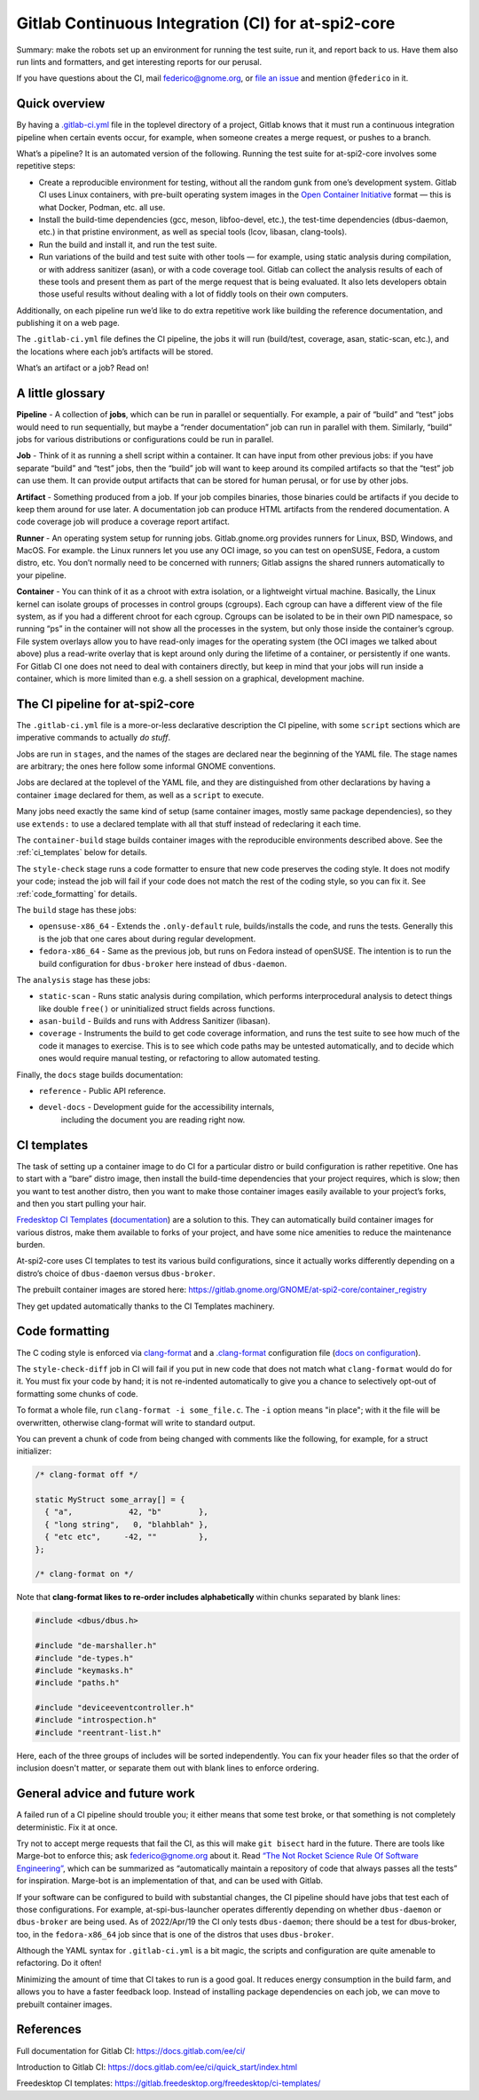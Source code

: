 Gitlab Continuous Integration (CI) for at-spi2-core
===================================================

Summary: make the robots set up an environment for running the test
suite, run it, and report back to us.  Have them also run lints and
formatters, and get interesting reports for our perusal.

If you have questions about the CI, mail federico@gnome.org, or `file an
issue <https://gitlab.gnome.org/GNOME/at-spi2-core/-/issues>`__ and
mention ``@federico`` in it.

Quick overview
--------------

By having a `.gitlab-ci.yml
<https://gitlab.gnome.org/GNOME/at-spi2-core/-/blob/main/.gitlab-ci.yml>`_
file in the toplevel directory of a project, Gitlab knows that it must
run a continuous integration pipeline when certain events occur, for
example, when someone creates a merge request, or pushes to a branch.

What’s a pipeline? It is an automated version of the following. Running
the test suite for at-spi2-core involves some repetitive steps:

-  Create a reproducible environment for testing, without all
   the random gunk from one’s development system. Gitlab CI uses Linux
   containers, with pre-built operating system images in the `Open
   Container Initiative <https://opencontainers.org/>`__ format — this
   is what Docker, Podman, etc. all use.

-  Install the build-time dependencies (gcc, meson, libfoo-devel, etc.),
   the test-time dependencies (dbus-daemon, etc.) in that pristine
   environment, as well as special tools (lcov, libasan, clang-tools).

-  Run the build and install it, and run the test suite.

-  Run variations of the build and test suite with other tools — for
   example, using static analysis during compilation, or with address
   sanitizer (asan), or with a code coverage tool. Gitlab can collect
   the analysis results of each of these tools and present them as part
   of the merge request that is being evaluated. It also lets developers
   obtain those useful results without dealing with a lot of fiddly
   tools on their own computers.

Additionally, on each pipeline run we’d like to do extra repetitive work
like building the reference documentation, and publishing it on a web
page.

The ``.gitlab-ci.yml`` file defines the CI pipeline, the jobs it will
run (build/test, coverage, asan, static-scan, etc.), and the locations
where each job’s artifacts will be stored.

What’s an artifact or a job? Read on!

A little glossary
-----------------

**Pipeline** - A collection of **jobs**, which can be run in parallel or
sequentially. For example, a pair of “build” and “test” jobs would need
to run sequentially, but maybe a “render documentation” job can run in
parallel with them. Similarly, “build” jobs for various distributions or
configurations could be run in parallel.

**Job** - Think of it as running a shell script within a container. It
can have input from other previous jobs: if you have separate “build”
and “test” jobs, then the “build” job will want to keep around its
compiled artifacts so that the “test” job can use them. It can provide
output artifacts that can be stored for human perusal, or for use by
other jobs.

**Artifact** - Something produced from a job. If your job compiles
binaries, those binaries could be artifacts if you decide to keep them
around for use later. A documentation job can produce HTML artifacts
from the rendered documentation. A code coverage job will produce a
coverage report artifact.

**Runner** - An operating system setup for running jobs.
Gitlab.gnome.org provides runners for Linux, BSD, Windows, and MacOS.
For example. the Linux runners let you use any OCI image, so you can
test on openSUSE, Fedora, a custom distro, etc. You don’t normally need
to be concerned with runners; Gitlab assigns the shared runners
automatically to your pipeline.

**Container** - You can think of it as a chroot with extra isolation, or
a lightweight virtual machine. Basically, the Linux kernel can isolate
groups of processes in control groups (cgroups). Each cgroup can have a
different view of the file system, as if you had a different chroot for
each cgroup. Cgroups can be isolated to be in their own PID namespace,
so running “ps” in the container will not show all the processes in the
system, but only those inside the container’s cgroup. File system
overlays allow you to have read-only images for the operating system
(the OCI images we talked about above) plus a read-write overlay that is
kept around only during the lifetime of a container, or persistently if
one wants. For Gitlab CI one does not need to deal with containers
directly, but keep in mind that your jobs will run inside a container,
which is more limited than e.g. a shell session on a graphical,
development machine.

The CI pipeline for at-spi2-core
--------------------------------

The ``.gitlab-ci.yml`` file is a more-or-less declarative description
the CI pipeline, with some ``script`` sections which are imperative
commands to actually *do stuff*.

Jobs are run in ``stages``, and the names of the stages are declared
near the beginning of the YAML file. The stage names are arbitrary; the
ones here follow some informal GNOME conventions.

Jobs are declared at the toplevel of the YAML file, and they are
distinguished from other declarations by having a container ``image``
declared for them, as well as a ``script`` to execute.

Many jobs need exactly the same kind of setup (same container images,
mostly same package dependencies), so they use ``extends:`` to use a
declared template with all that stuff instead of redeclaring it each
time.

The ``container-build`` stage builds container images with the
reproducible environments described above.  See the :ref:`ci_templates`
below for details.

The ``style-check`` stage runs a code formatter to ensure that new
code preserves the coding style.  It does not modify your code;
instead the job will fail if your code does not match the rest of the
coding style, so you can fix it.  See :ref:`code_formatting` for details.

The ``build`` stage has these jobs:

-  ``opensuse-x86_64`` - Extends the ``.only-default`` rule,
   builds/installs the code, and runs the tests. Generally this is the
   job that one cares about during regular development.

-  ``fedora-x86_64`` - Same as the previous job, but runs on Fedora
   instead of openSUSE. The intention is to run the build configuration
   for ``dbus-broker`` here instead of ``dbus-daemon``.

The ``analysis`` stage has these jobs:

-  ``static-scan`` - Runs static analysis during compilation, which
   performs interprocedural analysis to detect things like double
   ``free()`` or uninitialized struct fields across functions.

-  ``asan-build`` - Builds and runs with Address Sanitizer (libasan).

-  ``coverage`` - Instruments the build to get code coverage
   information, and runs the test suite to see how much of the code it
   manages to exercise. This is to see which code paths may be untested
   automatically, and to decide which ones would require manual testing,
   or refactoring to allow automated testing.

Finally, the ``docs`` stage builds documentation:

- ``reference`` - Public API reference.

- ``devel-docs`` - Development guide for the accessibility internals,
   including the document you are reading right now.


.. _ci_templates:

CI templates
------------

The task of setting up a container image to do CI for a particular
distro or build configuration is rather repetitive. One has to start
with a “bare” distro image, then install the build-time dependencies
that your project requires, which is slow; then you want to test
another distro, then you want to make those container images easily
available to your project’s forks, and then you start pulling your
hair.

`Fredesktop CI
Templates <https://gitlab.freedesktop.org/freedesktop/ci-templates/>`__
(`documentation <https://freedesktop.pages.freedesktop.org/ci-templates/>`__)
are a solution to this. They can automatically build container images
for various distros, make them available to forks of your project, and
have some nice amenities to reduce the maintenance burden.

At-spi2-core uses CI templates to test its various build configurations,
since it actually works differently depending on a distro’s choice of
``dbus-daemon`` versus ``dbus-broker``.

The prebuilt container images are stored here:
https://gitlab.gnome.org/GNOME/at-spi2-core/container_registry

They get updated automatically thanks to the CI Templates machinery.

.. _code_formatting:

Code formatting
---------------

The C coding style is enforced via `clang-format
<https://clang.llvm.org/docs/ClangFormat.html>`_ and a 
`.clang-format
<https://gitlab.gnome.org/GNOME/at-spi2-core/-/blob/main/.clang-format>`_
configuration file (`docs on configuration
<https://clang.llvm.org/docs/ClangFormatStyleOptions.html>`_).

The ``style-check-diff`` job in CI will fail if you put in new code
that does not match what ``clang-format`` would do for it.  You must
fix your code by hand; it is not re-indented automatically to give you
a chance to selectively opt-out of formatting some chunks of code.

To format a whole file, run ``clang-format -i some_file.c``.  The
``-i`` option means "in place"; with it the file will be overwritten,
otherwise clang-format will write to standard output.

You can prevent a chunk of code from being changed with comments like
the following, for example, for a struct initializer:

.. code:: c

   /* clang-format off */

   static MyStruct some_array[] = {
     { "a",            42, "b"        },
     { "long string",   0, "blahblah" },
     { "etc etc",     -42, ""         },
   };

   /* clang-format on */

Note that **clang-format likes to re-order includes alphabetically**
within chunks separated by blank lines:

.. code:: c

   #include <dbus/dbus.h>
   
   #include "de-marshaller.h"
   #include "de-types.h"
   #include "keymasks.h"
   #include "paths.h"
   
   #include "deviceeventcontroller.h"
   #include "introspection.h"
   #include "reentrant-list.h"

Here, each of the three groups of includes will be sorted
independently.  You can fix your header files so that the order of
inclusion doesn't matter, or separate them out with blank lines to
enforce ordering.

General advice and future work
------------------------------

A failed run of a CI pipeline should trouble you; it either means that
some test broke, or that something is not completely deterministic. Fix
it at once.

Try not to accept merge requests that fail the CI, as this will make
``git bisect`` hard in the future. There are tools like Marge-bot to
enforce this; ask federico@gnome.org about it. Read `“The Not Rocket
Science Rule Of Software
Engineering” <https://graydon.livejournal.com/186550.html>`__, which can
be summarized as “automatically maintain a repository of code that
always passes all the tests” for inspiration. Marge-bot is an
implementation of that, and can be used with Gitlab.

If your software can be configured to build with substantial changes,
the CI pipeline should have jobs that test each of those configurations.
For example, at-spi-bus-launcher operates differently depending on
whether ``dbus-daemon`` or ``dbus-broker`` are being used. As of
2022/Apr/19 the CI only tests ``dbus-daemon``; there should be a test
for dbus-broker, too, in the ``fedora-x86_64`` job since that is one of
the distros that uses ``dbus-broker``.

Although the YAML syntax for ``.gitlab-ci.yml`` is a bit magic, the
scripts and configuration are quite amenable to refactoring. Do it
often!

Minimizing the amount of time that CI takes to run is a good goal. It
reduces energy consumption in the build farm, and allows you to have a
faster feedback loop. Instead of installing package dependencies on each
job, we can move to prebuilt container images.

References
----------

Full documentation for Gitlab CI: https://docs.gitlab.com/ee/ci/

Introduction to Gitlab CI:
https://docs.gitlab.com/ee/ci/quick_start/index.html

Freedesktop CI templates:
https://gitlab.freedesktop.org/freedesktop/ci-templates/
